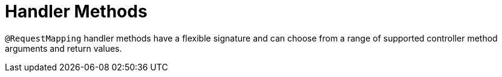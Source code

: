[[mvc-ann-methods]]
= Handler Methods
:page-section-summary-toc: 1

`@RequestMapping` handler methods have a flexible signature and can choose from a range of
supported controller method arguments and return values.


